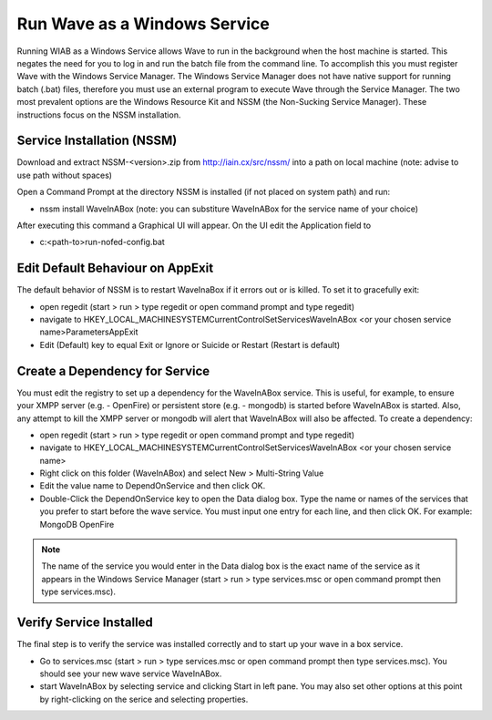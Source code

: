 .. Licensed to the Apache Software Foundation (ASF) under one
   or more contributor license agreements.  See the NOTICE file
   distributed with this work for additional information
   regarding copyright ownership.  The ASF licenses this file
   to you under the Apache License, Version 2.0 (the
   "License"); you may not use this file except in compliance
   with the License.  You may obtain a copy of the License at

..   http://www.apache.org/licenses/LICENSE-2.0

.. Unless required by applicable law or agreed to in writing,
   software distributed under the License is distributed on an
   "AS IS" BASIS, WITHOUT WARRANTIES OR CONDITIONS OF ANY
   KIND, either express or implied.  See the License for the
   specific language governing permissions and limitations
   under the License.

.. _Run-Wave-as-a-Windows-Service:

Run Wave as a Windows Service
=============================

Running WIAB as a Windows Service allows Wave to run in the background when the host machine is started. This negates
the need for you to log in and run the batch file from the command line. To accomplish this you must register Wave with
the Windows Service Manager. The Windows Service Manager does not have native support for running batch (.bat) files,
therefore you must use an external program to execute Wave through the Service Manager. The two most prevalent options
are the Windows Resource Kit and NSSM (the Non-Sucking Service Manager). These instructions focus on the NSSM
installation.


Service Installation (NSSM)
---------------------------

Download and extract NSSM-<version>.zip from http://iain.cx/src/nssm/ into a path on local machine (note: advise to use
path without spaces)

Open a Command Prompt at the directory NSSM is installed (if not placed on system path) and run:

* nssm install WaveInABox (note: you can substiture WaveInABox for the service name of your choice)

After executing this command a Graphical UI will appear. On the UI edit the Application field to

* c:\<path-to>\run-nofed-config.bat

Edit Default Behaviour on AppExit
---------------------------------
The default behavior of NSSM is to restart WaveInaBox if it errors out or is killed. To set it to gracefully exit:

* open regedit (start > run > type regedit or open command prompt and type regedit)
* navigate to HKEY_LOCAL_MACHINE\SYSTEM\CurrentControlSet\Services\WaveInABox <or your chosen service name>\Parameters\
  AppExit
* Edit (Default) key to equal Exit or Ignore or Suicide or Restart (Restart is default)

Create a Dependency for Service
-------------------------------
You must edit the registry to set up a dependency for the WaveInABox service. This is useful, for example, to ensure
your XMPP server (e.g. - OpenFire) or persistent store (e.g. - mongodb) is started before WaveInABox is started. Also,
any attempt to kill the XMPP server or mongodb will alert that WaveInABox will also be affected. To create a dependency:

* open regedit (start > run > type regedit or open command prompt and type regedit)
* navigate to HKEY_LOCAL_MACHINE\SYSTEM\CurrentControlSet\Services\WaveInABox <or your chosen service name>
* Right click on this folder (WaveInABox) and select New > Multi-String Value
* Edit the value name to DependOnService and then click OK.
* Double-Click the DependOnService key to open the Data dialog box. Type the name or names of the services that you
  prefer to start before the wave service. You must input one entry for each line, and then click OK. For example:
  MongoDB OpenFire

.. note:: The name of the service you would enter in the Data dialog box is the exact name of the service as it
  appears in the Windows Service Manager (start > run > type services.msc or open command prompt then type services.msc).

Verify Service Installed
------------------------
The final step is to verify the service was installed correctly and to start up your wave in a box service.

* Go to services.msc (start > run > type services.msc or open command prompt then type services.msc). You should see
  your new wave service WaveInABox.
* start WaveInABox by selecting service and clicking Start in left pane. You may also set other options at this point
  by right-clicking on the serice and selecting properties.